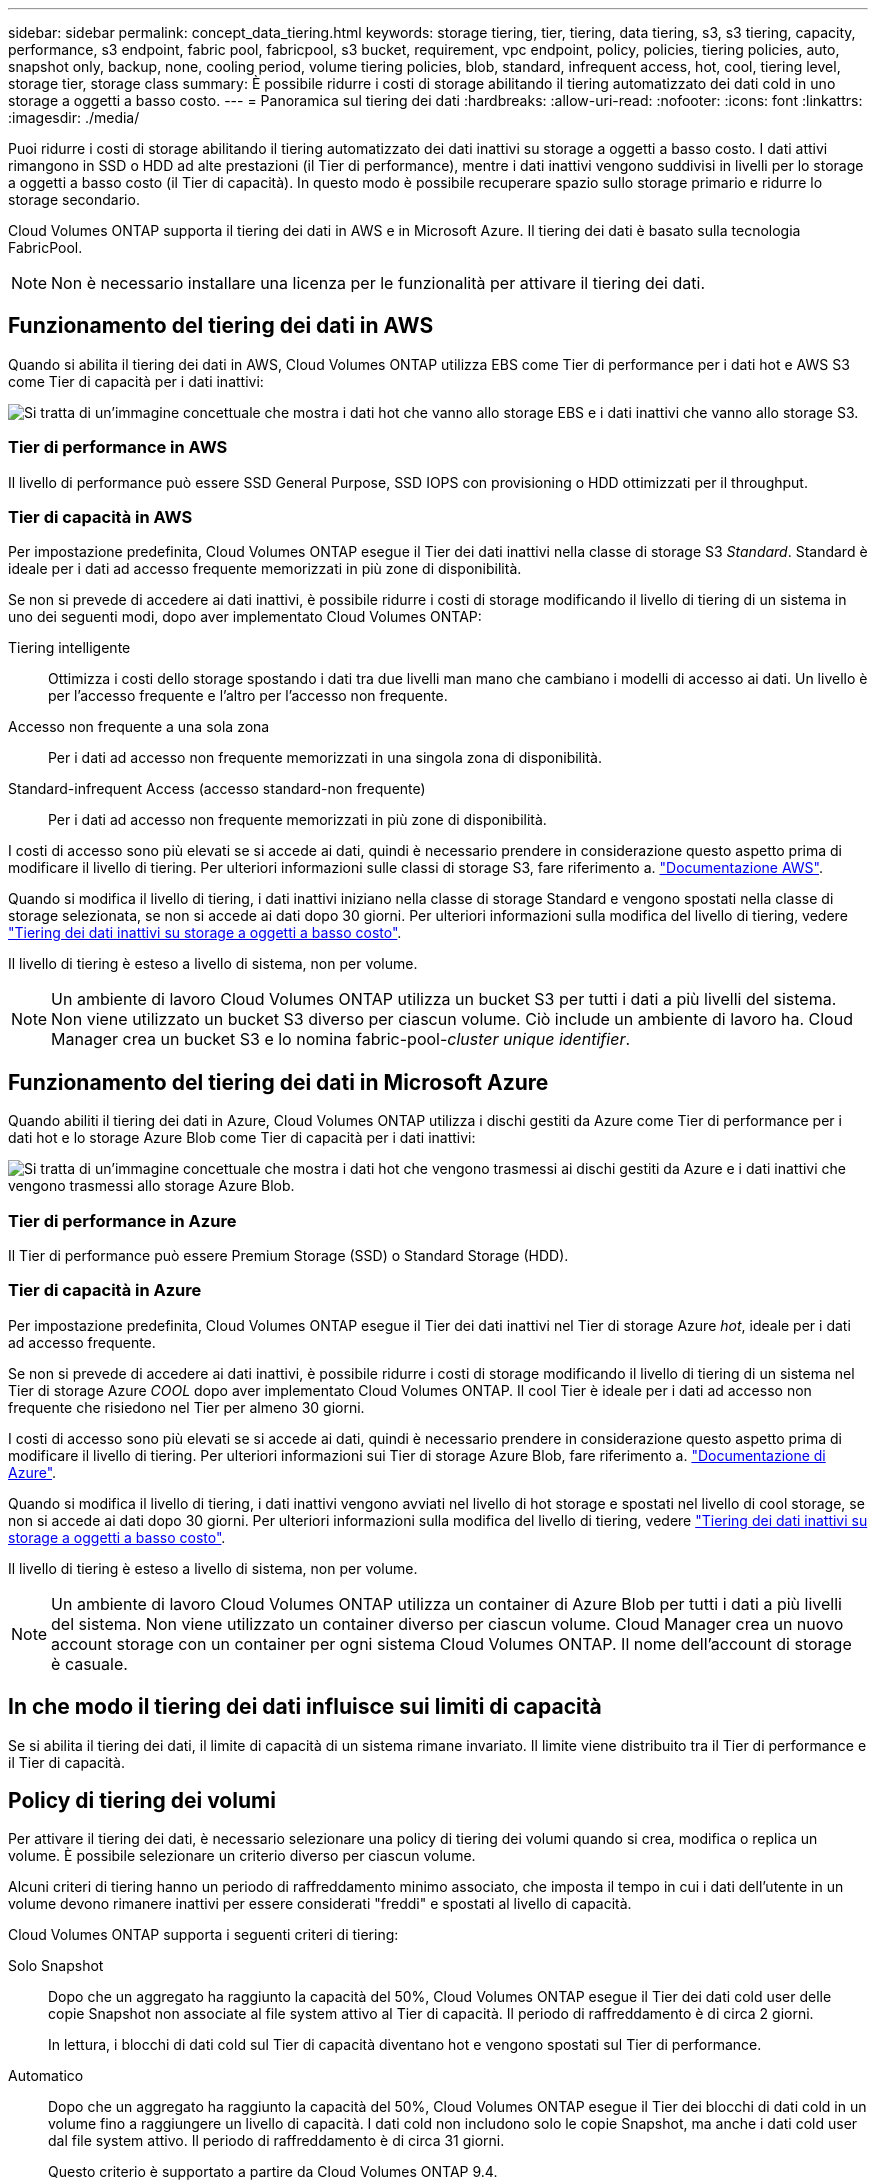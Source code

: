 ---
sidebar: sidebar 
permalink: concept_data_tiering.html 
keywords: storage tiering, tier, tiering, data tiering, s3, s3 tiering, capacity, performance, s3 endpoint, fabric pool, fabricpool, s3 bucket, requirement, vpc endpoint, policy, policies, tiering policies, auto, snapshot only, backup, none, cooling period, volume tiering policies, blob, standard, infrequent access, hot, cool, tiering level, storage tier, storage class 
summary: È possibile ridurre i costi di storage abilitando il tiering automatizzato dei dati cold in uno storage a oggetti a basso costo. 
---
= Panoramica sul tiering dei dati
:hardbreaks:
:allow-uri-read: 
:nofooter: 
:icons: font
:linkattrs: 
:imagesdir: ./media/


[role="lead"]
Puoi ridurre i costi di storage abilitando il tiering automatizzato dei dati inattivi su storage a oggetti a basso costo. I dati attivi rimangono in SSD o HDD ad alte prestazioni (il Tier di performance), mentre i dati inattivi vengono suddivisi in livelli per lo storage a oggetti a basso costo (il Tier di capacità). In questo modo è possibile recuperare spazio sullo storage primario e ridurre lo storage secondario.

Cloud Volumes ONTAP supporta il tiering dei dati in AWS e in Microsoft Azure. Il tiering dei dati è basato sulla tecnologia FabricPool.


NOTE: Non è necessario installare una licenza per le funzionalità per attivare il tiering dei dati.



== Funzionamento del tiering dei dati in AWS

Quando si abilita il tiering dei dati in AWS, Cloud Volumes ONTAP utilizza EBS come Tier di performance per i dati hot e AWS S3 come Tier di capacità per i dati inattivi:

image:diagram_storage_tiering.png["Si tratta di un'immagine concettuale che mostra i dati hot che vanno allo storage EBS e i dati inattivi che vanno allo storage S3."]



=== Tier di performance in AWS

Il livello di performance può essere SSD General Purpose, SSD IOPS con provisioning o HDD ottimizzati per il throughput.



=== Tier di capacità in AWS

Per impostazione predefinita, Cloud Volumes ONTAP esegue il Tier dei dati inattivi nella classe di storage S3 _Standard_. Standard è ideale per i dati ad accesso frequente memorizzati in più zone di disponibilità.

Se non si prevede di accedere ai dati inattivi, è possibile ridurre i costi di storage modificando il livello di tiering di un sistema in uno dei seguenti modi, dopo aver implementato Cloud Volumes ONTAP:

Tiering intelligente:: Ottimizza i costi dello storage spostando i dati tra due livelli man mano che cambiano i modelli di accesso ai dati. Un livello è per l'accesso frequente e l'altro per l'accesso non frequente.
Accesso non frequente a una sola zona:: Per i dati ad accesso non frequente memorizzati in una singola zona di disponibilità.
Standard-infrequent Access (accesso standard-non frequente):: Per i dati ad accesso non frequente memorizzati in più zone di disponibilità.


I costi di accesso sono più elevati se si accede ai dati, quindi è necessario prendere in considerazione questo aspetto prima di modificare il livello di tiering. Per ulteriori informazioni sulle classi di storage S3, fare riferimento a. https://aws.amazon.com/s3/storage-classes["Documentazione AWS"^].

Quando si modifica il livello di tiering, i dati inattivi iniziano nella classe di storage Standard e vengono spostati nella classe di storage selezionata, se non si accede ai dati dopo 30 giorni. Per ulteriori informazioni sulla modifica del livello di tiering, vedere link:task_tiering.html["Tiering dei dati inattivi su storage a oggetti a basso costo"].

Il livello di tiering è esteso a livello di sistema, non per volume.


NOTE: Un ambiente di lavoro Cloud Volumes ONTAP utilizza un bucket S3 per tutti i dati a più livelli del sistema. Non viene utilizzato un bucket S3 diverso per ciascun volume. Ciò include un ambiente di lavoro ha. Cloud Manager crea un bucket S3 e lo nomina fabric-pool-_cluster unique identifier_.



== Funzionamento del tiering dei dati in Microsoft Azure

Quando abiliti il tiering dei dati in Azure, Cloud Volumes ONTAP utilizza i dischi gestiti da Azure come Tier di performance per i dati hot e lo storage Azure Blob come Tier di capacità per i dati inattivi:

image:diagram_storage_tiering_azure.png["Si tratta di un'immagine concettuale che mostra i dati hot che vengono trasmessi ai dischi gestiti da Azure e i dati inattivi che vengono trasmessi allo storage Azure Blob."]



=== Tier di performance in Azure

Il Tier di performance può essere Premium Storage (SSD) o Standard Storage (HDD).



=== Tier di capacità in Azure

Per impostazione predefinita, Cloud Volumes ONTAP esegue il Tier dei dati inattivi nel Tier di storage Azure _hot_, ideale per i dati ad accesso frequente.

Se non si prevede di accedere ai dati inattivi, è possibile ridurre i costi di storage modificando il livello di tiering di un sistema nel Tier di storage Azure _COOL_ dopo aver implementato Cloud Volumes ONTAP. Il cool Tier è ideale per i dati ad accesso non frequente che risiedono nel Tier per almeno 30 giorni.

I costi di accesso sono più elevati se si accede ai dati, quindi è necessario prendere in considerazione questo aspetto prima di modificare il livello di tiering. Per ulteriori informazioni sui Tier di storage Azure Blob, fare riferimento a. https://docs.microsoft.com/en-us/azure/storage/blobs/storage-blob-storage-tiers["Documentazione di Azure"^].

Quando si modifica il livello di tiering, i dati inattivi vengono avviati nel livello di hot storage e spostati nel livello di cool storage, se non si accede ai dati dopo 30 giorni. Per ulteriori informazioni sulla modifica del livello di tiering, vedere link:task_tiering.html["Tiering dei dati inattivi su storage a oggetti a basso costo"].

Il livello di tiering è esteso a livello di sistema, non per volume.


NOTE: Un ambiente di lavoro Cloud Volumes ONTAP utilizza un container di Azure Blob per tutti i dati a più livelli del sistema. Non viene utilizzato un container diverso per ciascun volume. Cloud Manager crea un nuovo account storage con un container per ogni sistema Cloud Volumes ONTAP. Il nome dell'account di storage è casuale.



== In che modo il tiering dei dati influisce sui limiti di capacità

Se si abilita il tiering dei dati, il limite di capacità di un sistema rimane invariato. Il limite viene distribuito tra il Tier di performance e il Tier di capacità.



== Policy di tiering dei volumi

Per attivare il tiering dei dati, è necessario selezionare una policy di tiering dei volumi quando si crea, modifica o replica un volume. È possibile selezionare un criterio diverso per ciascun volume.

Alcuni criteri di tiering hanno un periodo di raffreddamento minimo associato, che imposta il tempo in cui i dati dell'utente in un volume devono rimanere inattivi per essere considerati "freddi" e spostati al livello di capacità.

Cloud Volumes ONTAP supporta i seguenti criteri di tiering:

Solo Snapshot:: Dopo che un aggregato ha raggiunto la capacità del 50%, Cloud Volumes ONTAP esegue il Tier dei dati cold user delle copie Snapshot non associate al file system attivo al Tier di capacità. Il periodo di raffreddamento è di circa 2 giorni.
+
--
In lettura, i blocchi di dati cold sul Tier di capacità diventano hot e vengono spostati sul Tier di performance.

--
Automatico:: Dopo che un aggregato ha raggiunto la capacità del 50%, Cloud Volumes ONTAP esegue il Tier dei blocchi di dati cold in un volume fino a raggiungere un livello di capacità. I dati cold non includono solo le copie Snapshot, ma anche i dati cold user dal file system attivo. Il periodo di raffreddamento è di circa 31 giorni.
+
--
Questo criterio è supportato a partire da Cloud Volumes ONTAP 9.4.

Se letti in modo casuale, i blocchi di dati cold nel Tier di capacità diventano hot e passano al Tier di performance. Se letti in base a letture sequenziali, come quelle associate a scansioni di indice e antivirus, i blocchi di dati cold rimangono freddi e non passano al livello di performance.

--
Backup:: Quando si replica un volume per il disaster recovery o la conservazione a lungo termine, i dati del volume di destinazione iniziano nel Tier di capacità. Se si attiva il volume di destinazione, i dati si spostano gradualmente al livello di performance man mano che vengono letti.
Nessuno:: Mantiene i dati di un volume nel Tier di performance, evitando che vengano spostati nel Tier di capacità.




== Impostazione del tiering dei dati

Per istruzioni e un elenco delle configurazioni supportate, vedere link:task_tiering.html["Tiering dei dati inattivi su storage a oggetti a basso costo"].
